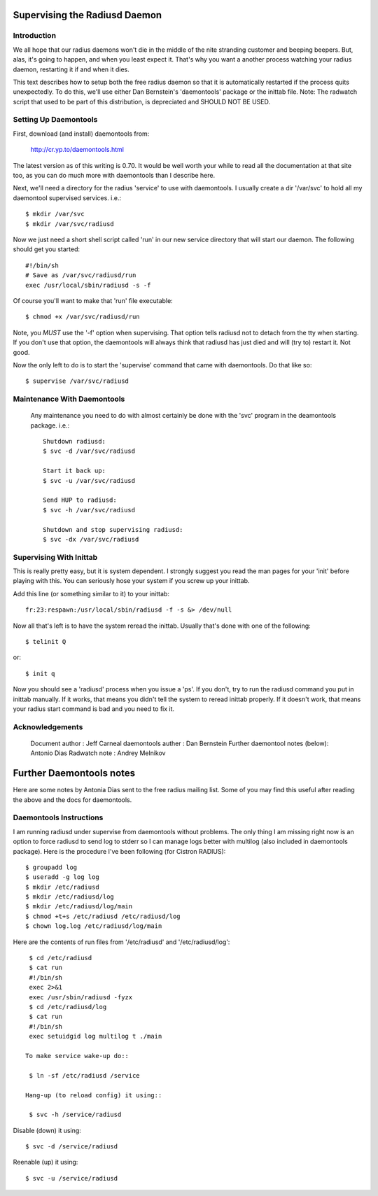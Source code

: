 
Supervising the Radiusd Daemon
==============================

Introduction
------------

We all hope that our radius daemons won't die in the middle of the
nite stranding customer and beeping beepers.  But, alas, it's going to
happen, and when you least expect it.  That's why you want a another
process watching your radius daemon, restarting it if and when it
dies.

This text describes how to setup both the free radius daemon so that
it is automatically restarted if the process quits unexpectedly.  To
do this, we'll use either Dan Bernstein's 'daemontools' package or the
inittab file. Note: The radwatch script that used to be part of this
distribution, is depreciated and SHOULD NOT BE USED.

Setting Up Daemontools
----------------------

First, download (and install) daemontools from:

	http://cr.yp.to/daemontools.html

The latest version as of this writing is 0.70.  It would be well worth
your while to read all the documentation at that site too, as you can
do much more with daemontools than I describe here.

Next, we'll need a directory for the radius 'service' to use with
daemontools.  I usually create a dir '/var/svc' to hold all my
daemontool supervised services. i.e.::

  $ mkdir /var/svc
  $ mkdir /var/svc/radiusd

Now we just need a short shell script called 'run' in our new service
directory that will start our daemon.  The following should get you
started::

  #!/bin/sh
  # Save as /var/svc/radiusd/run
  exec /usr/local/sbin/radiusd -s -f 

Of course you'll want to make that 'run' file executable::

  $ chmod +x /var/svc/radiusd/run

Note, you *MUST* use the '-f' option when supervising.  That option
tells radiusd not to detach from the tty when starting.  If you don't
use that option, the daemontools will always think that radiusd has
just died and will (try to) restart it.  Not good.

Now the only left to do is to start the 'supervise' command that came
with daemontools.  Do that like so::

  $ supervise /var/svc/radiusd

Maintenance With Daemontools
----------------------------

 Any maintenance you need to do with almost certainly be done with the
 'svc' program in the deamontools package.  i.e.::

  Shutdown radiusd:
  $ svc -d /var/svc/radiusd
  
  Start it back up:
  $ svc -u /var/svc/radiusd
  
  Send HUP to radiusd:
  $ svc -h /var/svc/radiusd 
  
  Shutdown and stop supervising radiusd:
  $ svc -dx /var/svc/radiusd

Supervising With Inittab
------------------------

This is really pretty easy, but it is system dependent.  I strongly
suggest you read the man pages for your 'init' before playing with
this.  You can seriously hose your system if you screw up your
inittab.
    
Add this line (or something similar to it) to your inittab::

   fr:23:respawn:/usr/local/sbin/radiusd -f -s &> /dev/null

Now all that's left is to have the system reread the inittab.  Usually
that's done with one of the following::

      $ telinit Q

or::

      $ init q

Now you should see a 'radiusd' process when you issue a 'ps'.  If you
don't, try to run the radiusd command you put in inittab manually. If
it works, that means you didn't tell the system to reread inittab
properly.  If it doesn't work, that means your radius start command is
bad and you need to fix it.

Acknowledgements
----------------

     Document author                 :  Jeff Carneal
     daemontools auther              :  Dan Bernstein
     Further daemontool notes (below):  Antonio Dias
     Radwatch note                   : Andrey Melnikov

Further Daemontools notes
=========================

Here are some notes by Antonia Dias sent to the free radius mailing
list. Some of you may find this useful after reading the above and the
docs for daemontools.

Daemontools Instructions
------------------------
    
I am running radiusd under supervise from daemontools without
problems. The only thing I am missing right now is an option to force
radiusd to send log to stderr so I can manage logs better with
multilog (also included in daemontools package). Here is the procedure
I've been following (for Cistron RADIUS)::

   $ groupadd log
   $ useradd -g log log
   $ mkdir /etc/radiusd
   $ mkdir /etc/radiusd/log
   $ mkdir /etc/radiusd/log/main
   $ chmod +t+s /etc/radiusd /etc/radiusd/log
   $ chown log.log /etc/radiusd/log/main
    
Here are the contents of run files from '/etc/radiusd' and '/etc/radiusd/log'::

  $ cd /etc/radiusd
  $ cat run
  #!/bin/sh
  exec 2>&1
  exec /usr/sbin/radiusd -fyzx
  $ cd /etc/radiusd/log
  $ cat run
  #!/bin/sh
  exec setuidgid log multilog t ./main
    
 To make service wake-up do::
 
  $ ln -sf /etc/radiusd /service
    
 Hang-up (to reload config) it using::

  $ svc -h /service/radiusd
    
Disable (down) it using::

  $ svc -d /service/radiusd
    
Reenable (up) it using::

  $ svc -u /service/radiusd
